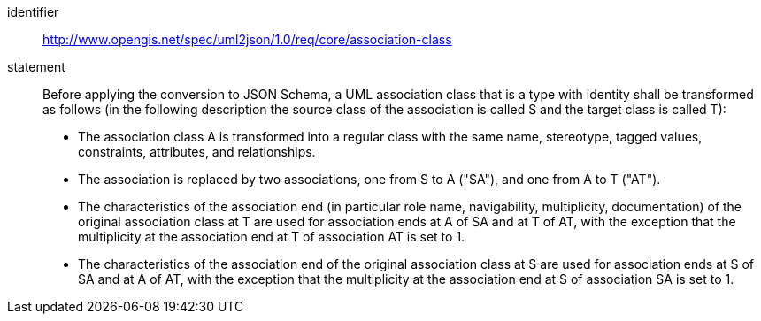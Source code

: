 [requirement]
====
[%metadata]
identifier:: http://www.opengis.net/spec/uml2json/1.0/req/core/association-class
statement:: Before applying the conversion to JSON Schema, a UML association class that is a type with identity shall be transformed as follows (in the following description the source class of the association is called S and the target class is called T):

* The association class A is transformed into a regular class with the same name, stereotype, tagged values, constraints, attributes, and relationships.
* The association is replaced by two associations, one from S to A ("SA"), and one from A to T ("AT").
* The characteristics of the association end (in particular role name, navigability, multiplicity, documentation) of the original association class at T are used for association ends at A of SA and at T of AT, with the exception that the multiplicity at the association end at T of association AT is set to 1.
* The characteristics of the association end of the original association class at S are used for association ends at S of SA and at A of AT, with the exception that the multiplicity at the association end at S of association SA is set to 1.

====